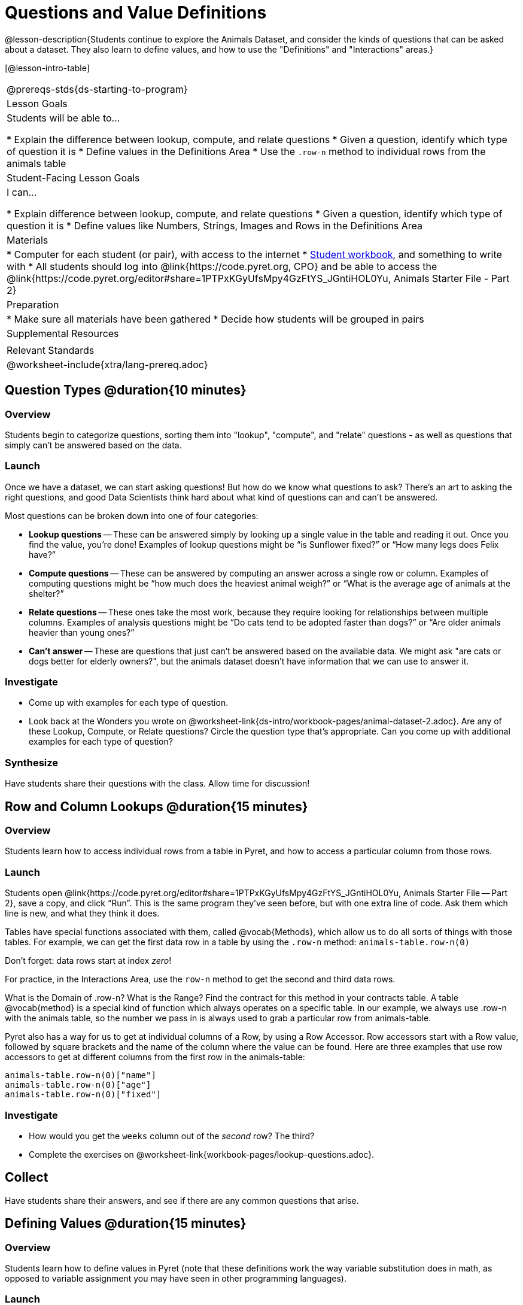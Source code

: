 = Questions and Value Definitions

@lesson-description{Students continue to explore the Animals Dataset, and consider the kinds of questions that can be asked about a dataset. They also learn to define values, and how to use the "Definitions" and "Interactions" areas.}

[@lesson-intro-table]
|===
@prereqs-stds{ds-starting-to-program}
| Lesson Goals
| Students will be able to...

* Explain the difference between lookup, compute, and relate questions
* Given a question, identify which type of question it is
* Define values in the Definitions Area
* Use the `.row-n` method to individual rows from the animals table

| Student-Facing Lesson Goals
| I can...

* Explain difference between lookup, compute, and relate questions
* Given a question, identify which type of question it is
* Define values like Numbers, Strings, Images and Rows in the Definitions Area

| Materials
|
* Computer for each student (or pair), with access to the internet
* link:{pathwayrootdir}/workbook/workbook.pdf[Student workbook], and something to write with
* All students should log into @link{https://code.pyret.org, CPO} and be able to access the @link{https://code.pyret.org/editor#share=1PTPxKGyUfsMpy4GzFtYS_JGntiHOL0Yu, Animals Starter File - Part 2}

| Preparation
|
* Make sure all materials have been gathered
* Decide how students will be grouped in pairs

| Supplemental Resources
|

| Relevant Standards
|
@worksheet-include{xtra/lang-prereq.adoc}
|===

== Question Types @duration{10 minutes}

=== Overview
Students begin to categorize questions, sorting them into "lookup", "compute", and "relate" questions - as well as questions that simply can't be answered based on the data.

=== Launch
Once we have a dataset, we can start asking questions! But how do we know what questions to ask? There’s an art to asking the right questions, and good Data Scientists think hard about what kind of questions can and can’t be answered.

Most questions can be broken down into one of four categories:

- *Lookup questions* -- These can be answered simply by looking up a single value in the table and reading it out. Once you find the value, you’re done! Examples of lookup questions might be “is Sunflower fixed?” or “How many legs does Felix have?”

- *Compute questions* -- These can be answered by computing an answer across a single row or column. Examples of computing questions might be “how much does the heaviest animal weigh?” or “What is the average age of animals at the shelter?”

- *Relate questions* -- These ones take the most work, because they require looking for relationships between multiple columns. Examples of analysis questions might be “Do cats tend to be adopted faster than dogs?” or “Are older animals heavier than
  young ones?”

- *Can't answer* -- These are questions that just can't be answered based on the available data. We might ask "are cats or dogs better for elderly owners?", but the animals dataset doesn't have information that we can use to answer it.

=== Investigate
[.lesson-instruction]
- Come up with examples for each type of question.
- Look back at the Wonders you wrote on @worksheet-link{ds-intro/workbook-pages/animal-dataset-2.adoc}. Are any of these Lookup, Compute, or Relate questions? Circle the question type that’s appropriate. Can you come up with additional examples for each type of question?

=== Synthesize
Have students share their questions with the class. Allow time for discussion!

== Row and Column Lookups @duration{15 minutes}

=== Overview
Students learn how to access individual rows from a table in Pyret, and how to access a particular column from those rows.

=== Launch
Students open @link{https://code.pyret.org/editor#share=1PTPxKGyUfsMpy4GzFtYS_JGntiHOL0Yu, Animals Starter File -- Part 2}, save a copy, and click “Run”. This is the same program they've seen before, but with one extra line of code. Ask them which line is new, and what they think it does.

Tables have special functions associated with them, called @vocab{Methods}, which allow us to do all sorts of things with those tables. For example, we can get the first data row in a table by using the `.row-n` method: `animals-table.row-n(0)`

[.lesson-point]
Don't forget: data rows start at index _zero_!

[.lesson-instruction]
For practice, in the Interactions Area, use the `row-n` method to get the second and third data rows.

What is the Domain of .row-n? What is the Range? Find the contract for this method in your contracts table. A table @vocab{method} is a special kind of function which always operates on a specific table. In our example, we always use .row-n with the animals table, so the number we pass in is always used to grab a particular row from animals-table.

Pyret also has a way for us to get at individual columns of a Row, by using a Row Accessor. Row accessors start with a Row value, followed by square brackets and the name of the column where the value can be found. Here are three examples that use row accessors to get at different columns from the first row in the animals-table:

  animals-table.row-n(0)["name"]
  animals-table.row-n(0)["age"]
  animals-table.row-n(0)["fixed"]

=== Investigate
[.lesson-instruction]
- How would you get the `weeks` column out of the _second_ row? The third?
- Complete the exercises on @worksheet-link{workbook-pages/lookup-questions.adoc}.

== Collect
Have students share their answers, and see if there are any common questions that arise.

== Defining Values @duration{15 minutes}

=== Overview
Students learn how to define values in Pyret (note that these definitions work the way variable substitution does in math, as opposed to variable assignment you may have seen in other programming languages).

=== Launch
Pyret allows us to define names for values using the `=` sign. In math, you’re probably used to seeing definitions like _x = 4_, which defines the name x to be the value 4. Pyret works the same way, and you’ve already seen two names defined in this file: `shelter-sheet` and `animals-table`. We generally write definitions on the left, in the Definitions Area. You can add your own definitions, for example:

  my-name = "Maya"
  sum = 2 + 2
  img = triangle(10, "solid", "red")

[.lesson-instruction]
--
With your partner, take turns adding definitions to this file:

- Define a value with name `food`, whose value is a String representing your favorite food
- Define a value with name `year`, whose value is a Number representing the current year
- Define a value with name `likes-cats`, whose value is a Boolean that is `true` if you like cats and `false` if you don’t
--
Each row of our `animals-table` represents a single animal in our shelter. We can use the `row-n` method to define values. Type the following lines of code into the Definitions Area and click “Run”:

  animalA = animals-table.row-n(1)
  animalB = animals-table.row-n(10)

What happens when you evaluate `animalA` in the Interactions Area?

=== Investigate
[.lesson-instruction]
- Define _at least_ two additional values to be animals from the `animals-table`, called `animalC` and `animalD`.
- Complete the exercises on @worksheet-link{workbook-pages/more-practice-w-lookups.adoc}.

=== Closing

Congratulations! You’ve explored the Animals dataset, formulated your own questions and begun to think critically about the connections between data and the questions we ask about it. For the rest of this course, you’ll be learning new programming and Data Science skills, practicing them with the Animals dataset and then applying them to your own data.

== Additional Exercises:

- @worksheet-link{workbook-pages/what-can-you-answer.adoc, What can you answer?}
